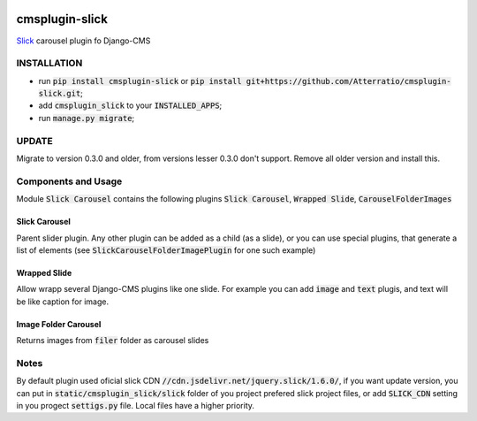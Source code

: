 .. image:: https://travis-ci.org/Atterratio/cmsplugin-slick.svg?branch=master
    :target: https://travis-ci.org/Atterratio/cmsplugin-slick
.. image:: https://codecov.io/gh/Atterratio/cmsplugin-slick/coverage.svg?branch=master
    :target: https://codecov.io/gh/Atterratio/cmsplugin-slick

===============
cmsplugin-slick
===============

Slick_ carousel plugin fo Django-CMS

.. _Slick: http://kenwheeler.github.io/slick/

.. image:: https://img.shields.io/badge/Donate-PayPal-blue.svg
   :target: https://www.paypal.me/Atterratio
.. image:: https://img.shields.io/badge/Donate-YaMoney-orange.svg
   :target: https://money.yandex.ru/to/410011005689134

INSTALLATION
============

* run :code:`pip install cmsplugin-slick` or :code:`pip install git+https://github.com/Atterratio/cmsplugin-slick.git`;
* add :code:`cmsplugin_slick` to your :code:`INSTALLED_APPS`;
* run :code:`manage.py migrate`;

UPDATE
======
Migrate to version 0.3.0 and older, from versions lesser 0.3.0 don't support. Remove all older version and install this.

Components and Usage
====================
Module :code:`Slick Carousel` contains the following plugins :code:`Slick Carousel`, 
:code:`Wrapped Slide`, :code:`CarouselFolderImages`

Slick Carousel
--------------
Parent slider plugin. Any other plugin can be added as a child (as a slide), 
or you can use special plugins, that generate a list of elements 
(see :code:`SlickCarouselFolderImagePlugin` for one such example)

Wrapped Slide
-------------
Allow wrapp several Django-CMS plugins like one slide. For example you can add :code:`image` and :code:`text` plugis, and text will be like caption for image.

Image Folder Carousel
---------------------
Returns images from :code:`filer` folder as carousel slides

Notes
=====
By default plugin used oficial slick CDN :code:`//cdn.jsdelivr.net/jquery.slick/1.6.0/`,
if you want update version, you can put in :code:`static/cmsplugin_slick/slick`
folder of you project prefered slick project files, or add :code:`SLICK_CDN` setting
in you progect :code:`settigs.py` file. Local files have a higher priority.